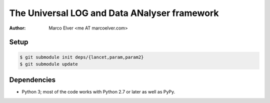 The Universal LOG and Data ANalyser framework
=============================================
:Author: Marco Elver <me AT marcoelver.com>

Setup
-----

.. code:: sh

    $ git submodule init deps/{lancet,param,param2}
    $ git submodule update

Dependencies
------------
* Python 3; most of the code works with Python 2.7 or later as well as PyPy.

